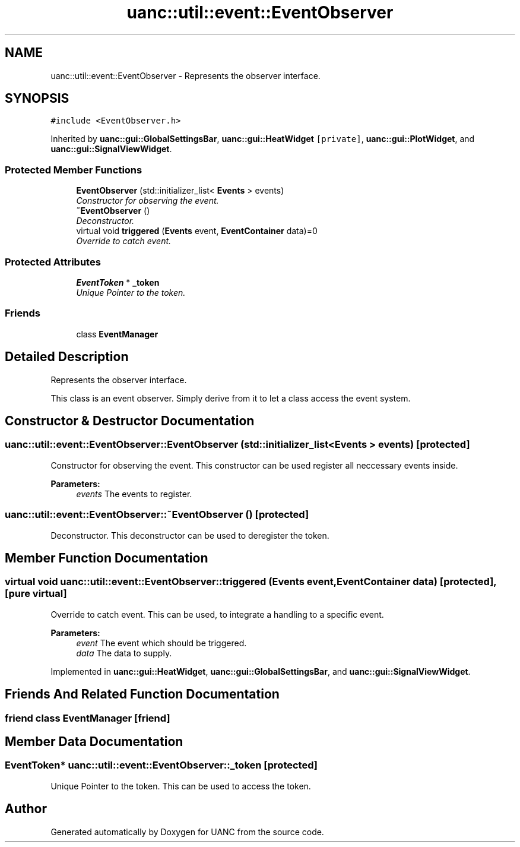 .TH "uanc::util::event::EventObserver" 3 "Tue Mar 28 2017" "Version 0.1" "UANC" \" -*- nroff -*-
.ad l
.nh
.SH NAME
uanc::util::event::EventObserver \- Represents the observer interface\&.  

.SH SYNOPSIS
.br
.PP
.PP
\fC#include <EventObserver\&.h>\fP
.PP
Inherited by \fBuanc::gui::GlobalSettingsBar\fP, \fBuanc::gui::HeatWidget\fP\fC [private]\fP, \fBuanc::gui::PlotWidget\fP, and \fBuanc::gui::SignalViewWidget\fP\&.
.SS "Protected Member Functions"

.in +1c
.ti -1c
.RI "\fBEventObserver\fP (std::initializer_list< \fBEvents\fP > events)"
.br
.RI "\fIConstructor for observing the event\&. \fP"
.ti -1c
.RI "\fB~EventObserver\fP ()"
.br
.RI "\fIDeconstructor\&. \fP"
.ti -1c
.RI "virtual void \fBtriggered\fP (\fBEvents\fP event, \fBEventContainer\fP data)=0"
.br
.RI "\fIOverride to catch event\&. \fP"
.in -1c
.SS "Protected Attributes"

.in +1c
.ti -1c
.RI "\fBEventToken\fP * \fB_token\fP"
.br
.RI "\fIUnique Pointer to the token\&. \fP"
.in -1c
.SS "Friends"

.in +1c
.ti -1c
.RI "class \fBEventManager\fP"
.br
.in -1c
.SH "Detailed Description"
.PP 
Represents the observer interface\&. 

This class is an event observer\&. Simply derive from it to let a class access the event system\&. 
.SH "Constructor & Destructor Documentation"
.PP 
.SS "uanc::util::event::EventObserver::EventObserver (std::initializer_list< \fBEvents\fP > events)\fC [protected]\fP"

.PP
Constructor for observing the event\&. This constructor can be used register all neccessary events inside\&.
.PP
\fBParameters:\fP
.RS 4
\fIevents\fP The events to register\&. 
.RE
.PP

.SS "uanc::util::event::EventObserver::~EventObserver ()\fC [protected]\fP"

.PP
Deconstructor\&. This deconstructor can be used to deregister the token\&. 
.SH "Member Function Documentation"
.PP 
.SS "virtual void uanc::util::event::EventObserver::triggered (\fBEvents\fP event, \fBEventContainer\fP data)\fC [protected]\fP, \fC [pure virtual]\fP"

.PP
Override to catch event\&. This can be used, to integrate a handling to a specific event\&.
.PP
\fBParameters:\fP
.RS 4
\fIevent\fP The event which should be triggered\&. 
.br
\fIdata\fP The data to supply\&. 
.RE
.PP

.PP
Implemented in \fBuanc::gui::HeatWidget\fP, \fBuanc::gui::GlobalSettingsBar\fP, and \fBuanc::gui::SignalViewWidget\fP\&.
.SH "Friends And Related Function Documentation"
.PP 
.SS "friend class \fBEventManager\fP\fC [friend]\fP"

.SH "Member Data Documentation"
.PP 
.SS "\fBEventToken\fP* uanc::util::event::EventObserver::_token\fC [protected]\fP"

.PP
Unique Pointer to the token\&. This can be used to access the token\&. 

.SH "Author"
.PP 
Generated automatically by Doxygen for UANC from the source code\&.
